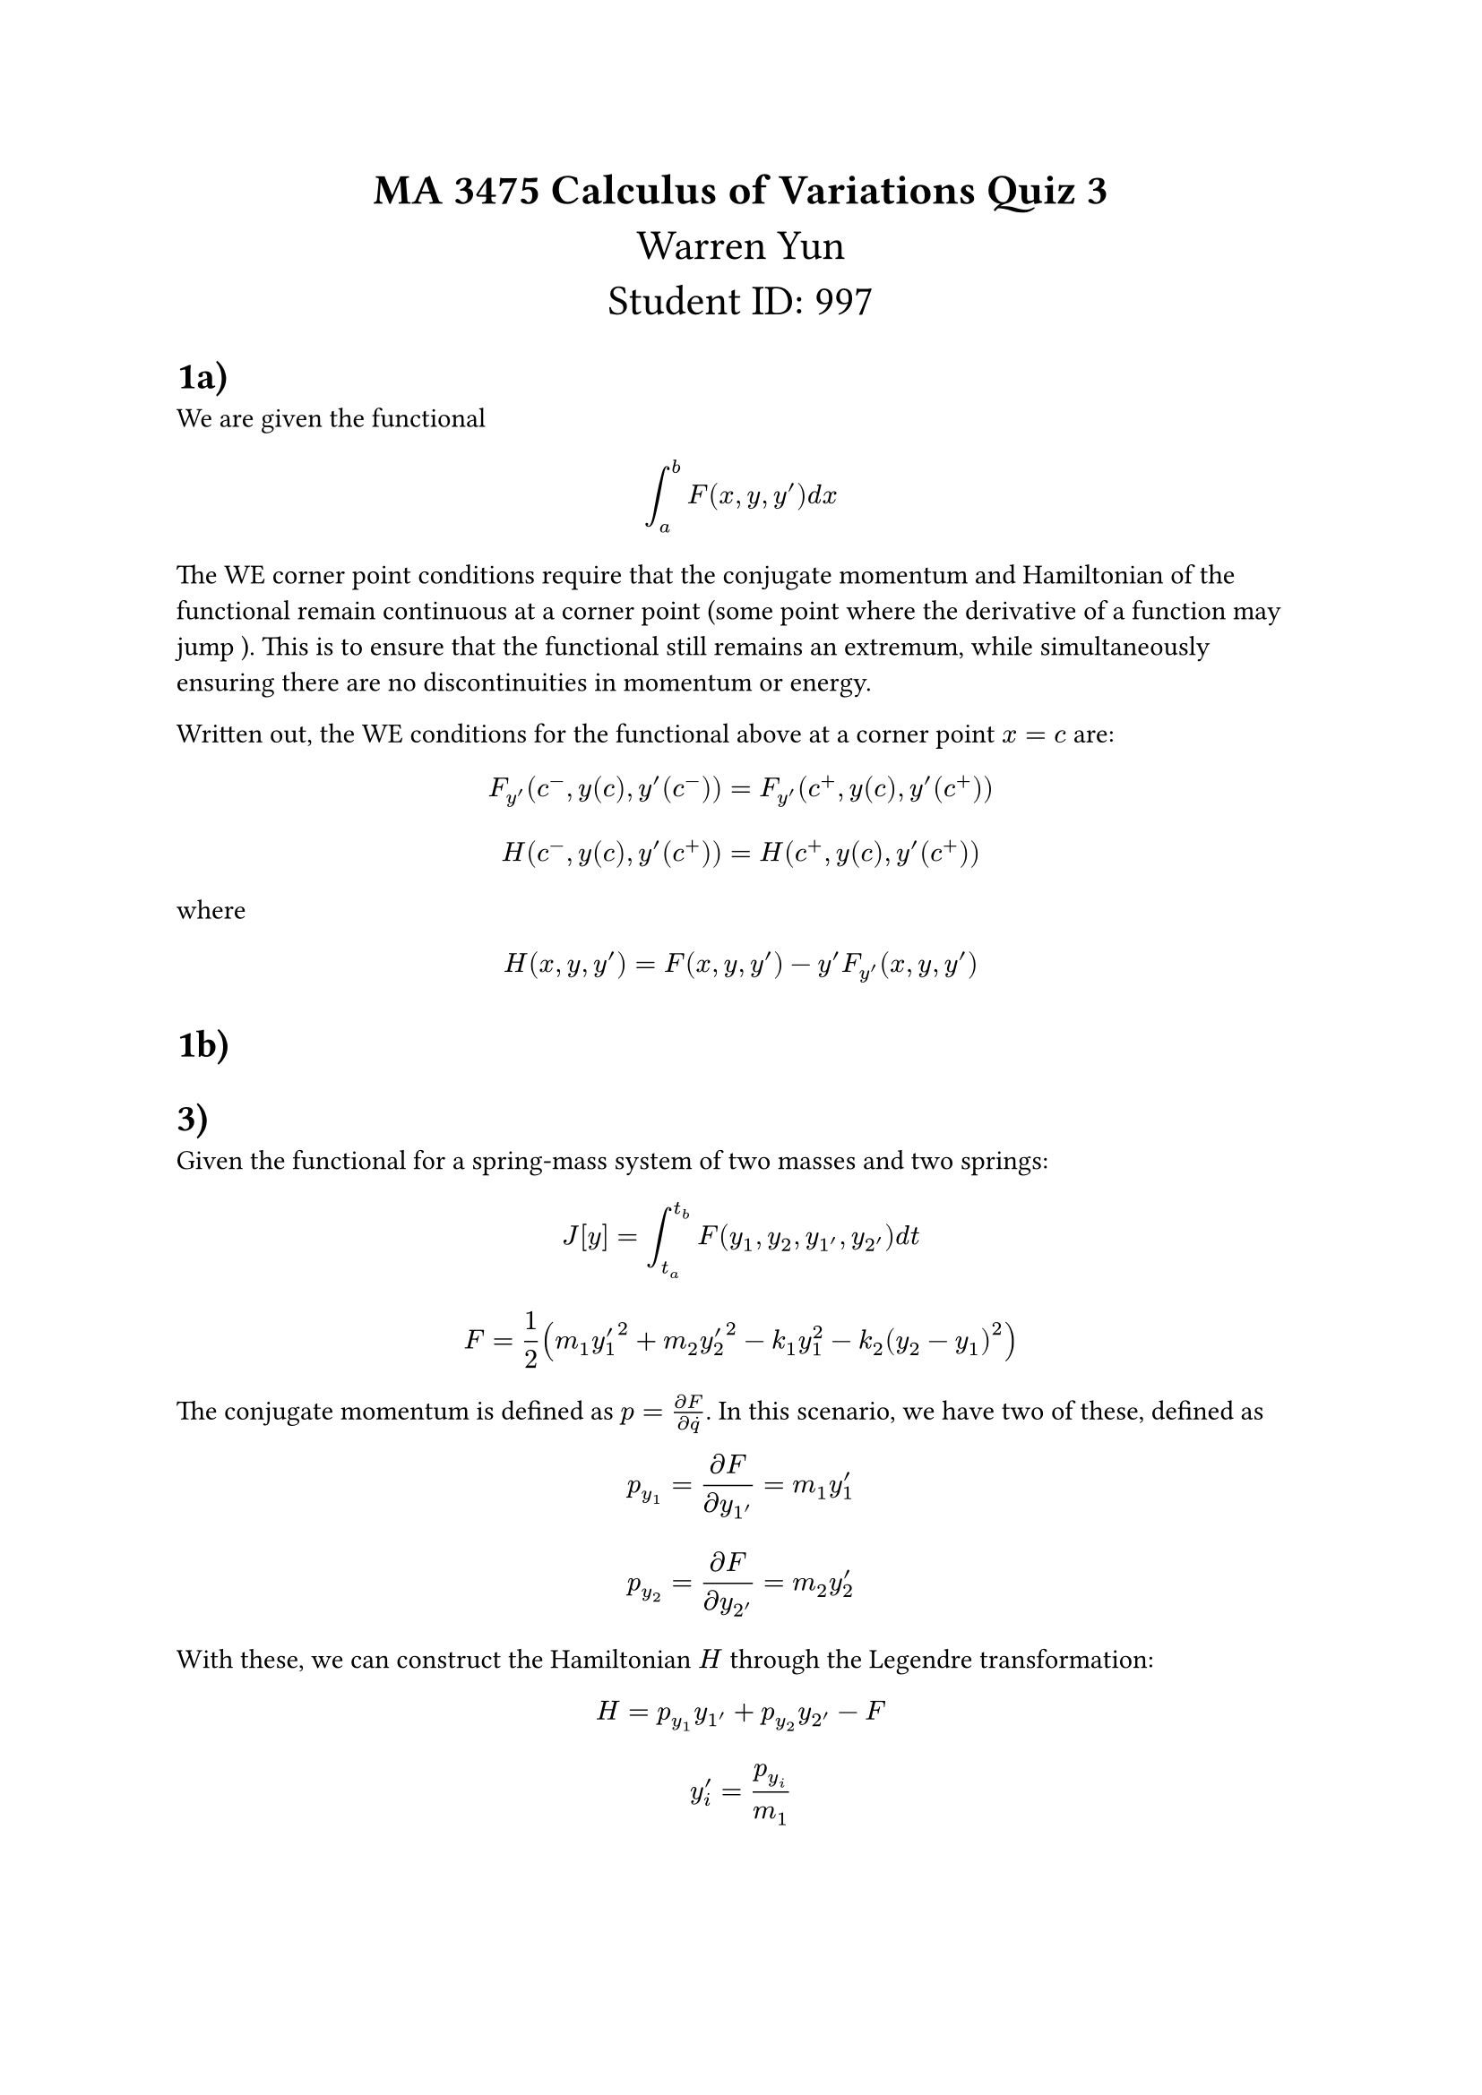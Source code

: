 #align(center, text(17pt)[
*MA 3475 Calculus of Variations Quiz 3*
\
Warren Yun
\
Student ID: 997 ])

= 1a)
We are given the functional 
$ integral_a^b F(x, y, y')  d x $

The WE corner point conditions require that the conjugate momentum and Hamiltonian of the functional remain continuous at a corner point (some point where the derivative of a function may jump ). This is to ensure that the functional still remains an extremum, while simultaneously ensuring there are no discontinuities in momentum or energy.

Written out, the WE conditions for the functional above at a corner point $x=c$ are:

$ F_y'(c^-, y(c), y'(c^-)) = F_y'(c^+, y(c), y'(c^+)) $
$ H(c^-, y(c), y'(c^+)) = H(c^+, y(c), y'(c^+)) $

where 
$ H(x, y, y') = F(x, y, y') - y' F_y'(x, y, y') $

= 1b)


= 3)

Given the functional for a spring-mass system of two masses and two springs:

$ J[y] = integral_(t_a)^(t_b) F(y_1, y_2, y_1', y_2') d t $
$ F = 1/2 (m_1 y'_1^2 + m_2 y'_2^2 - k_1 y_1^2 - k_2 (y_2 - y_1)^2) $

The conjugate momentum is defined as $p = (partial F) / (partial dot(q))$. In this scenario, we have two of these, defined as

$ p_(y_1) = (partial F) / (partial y_1') = m_1 y'_1  $
$ p_(y_2) = (partial F) / (partial y_2') = m_2 y'_2 $

With these, we can construct the Hamiltonian $H$ through the Legendre transformation:

$ H = p_(y_1) y_1' + p_(y_2) y_2' - F $
$ y'_i = p_(y_i) / (m_1) $

$ H = p_(y_1)^2 / m_1 + p_(y_2)^2 / m_2 - 1/2 (p_(y_1)^2 / m_1 + p_(y_2)^2 / m_2 - k_1 y_1^2 - k_2(y_2 - y_1)^2) $


$ H = p_(y_1)^2 / (2 m_1) + p_(y_2)^2 / (2 m_2) + 1/2 (k_1 y_1^2 + k_2(y_2 - y_1)^2) $

Obtaining the Hamiltonian system of ODEs:

$ dot(y_i) = (partial H) / (partial p_(y_i)) , #"  " dot(p_(y_i)) = - (partial H) / (partial y_i) $

$ dot(y_1) = p_(y_1) / m_1 , #"  " dot(y_2) = p_(y_2) / m_2 $
$ dot(p_(y_1)) = -k_1 y_1 + k_2(y_2 - y_1), #"  " dot(p_(y_2)) = -k_2 (y_2 - y_1) $

The conjugate momenta and Hamiltonian function have to be continuous at any corner point $t_c$ because of the Weirstrass Erdman conditions for an extremum. If the conjugate momneta and Hamiltonian don't satisfy this constraint, these systems of equations don't classify as an extremum of action. 
